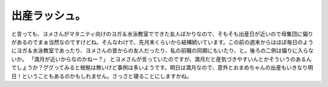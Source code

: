 ﻿出産ラッシュ。
##############


と言っても、ヨメさんがマタニティ向けのヨガ＆水泳教室でできた友人ばかりなので、そもそも出産日が近いので母集団に偏りがあるのでまぁ当然なのですけどね。そんなわけで、先月末くらいから結構続いています。この前の週末からはほぼ毎日のようにヨガ＆水泳教室であったり、ヨメさんの昔からの友人だったり、私の前職の同期にもいたり、と。後ろの二例は偏りに入らないか。
「満月が近いからなのかねー？」
とヨメさんが言っていたのですが、満月だと産気づきやすいんとかそういうのあるんでしょうか？ググってみると根拠は無いけど事例は多いようです。明日は満月なので、意外とおまめちゃんの出産もいきなり明日！ということもあるのかもしれません。さっさと寝ることにしますかね。



.. author:: mkouhei
.. categories:: 生活, 
.. tags::


